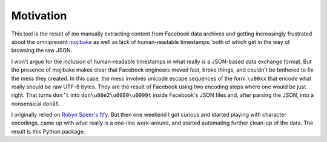 Motivation
==========

This tool is the result of me manually extracting content from Facebook data
archives and getting increasingly frustrated about the omnipresent `mojibake
<https://en.wikipedia.org/wiki/Mojibake>`_ as well as lack of human-readable
timestamps, both of which get in the way of browsing the raw JSON.

I won't argue for the inclusion of human-readable timestamps in what really is a
JSON-based data exchange format. But the presence of mojibake makes clear that
Facebook engineers moved fast, broke things, and couldn't be bothered to fix the
mess they created. In this case, the mess involves unicode escape sequences of
the form ``\u00xx`` that encode what really should be raw UTF-8 bytes. They are
the result of Facebook using two encoding steps where one would be just right.
That turns ``don’t`` into ``don\u00e2\u0080\u0099t`` inside Facebook's JSON
files and, after parsing the JSON, into a nonsensical ``donât``.

I originally relied on `Robyn Speer's ftfy
<https://github.com/rspeer/python-ftfy>`_. But then one weekend I got curious
and started playing with character encodings, came up with what really is a
one-line work-around, and started automating further clean-up of the data. The
result is this Python package.
